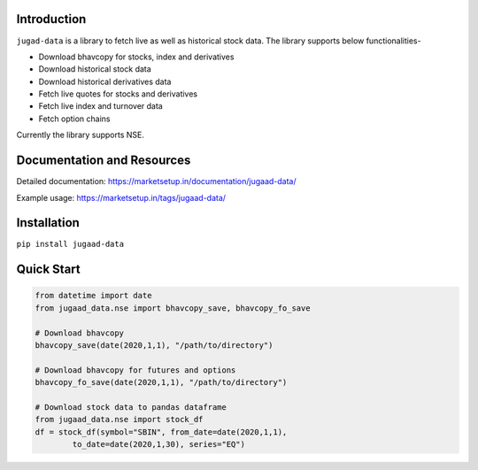 Introduction
============

``jugad-data`` is a library to fetch live as well as historical stock data. The library supports below functionalities-

- Download bhavcopy for stocks, index and derivatives
- Download historical stock data
- Download historical derivatives data
- Fetch live quotes for stocks and derivatives
- Fetch live index and turnover data
- Fetch option chains

Currently the library supports NSE.

Documentation and Resources
===========================

Detailed documentation: https://marketsetup.in/documentation/jugaad-data/

Example usage: https://marketsetup.in/tags/jugaad-data/

Installation
============

``pip install jugaad-data``


Quick Start
===========

.. code-block:: python

        from datetime import date
        from jugaad_data.nse import bhavcopy_save, bhavcopy_fo_save

        # Download bhavcopy
        bhavcopy_save(date(2020,1,1), "/path/to/directory")

        # Download bhavcopy for futures and options
        bhavcopy_fo_save(date(2020,1,1), "/path/to/directory")

        # Download stock data to pandas dataframe
        from jugaad_data.nse import stock_df
        df = stock_df(symbol="SBIN", from_date=date(2020,1,1),
                to_date=date(2020,1,30), series="EQ")
